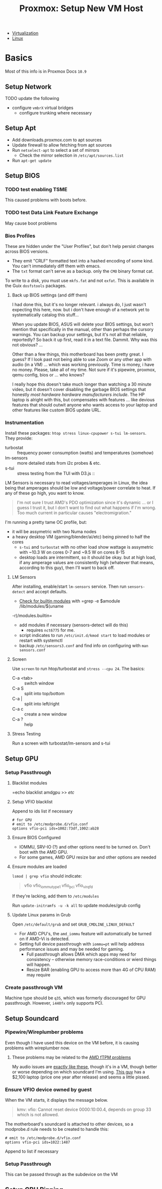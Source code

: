 :PROPERTIES:
:ID:       54cc71a0-570a-451d-8b84-df502c42b36b
:END:
#+TITLE: Proxmox: Setup New VM Host
#+CATEGORY: slips
#+TAGS:

+ [[id:cf2bd101-8e99-4a31-bbdc-a67949389b40][Virtualization]]
+ [[id:bdae77b1-d9f0-4d3a-a2fb-2ecdab5fd531][Linux]]

* Basics

Most of this info is in Proxmox Docs =10.9=

** Setup Network

**** TODO update the following
+ configure =vmbrX= virtual bridges
  - configure trunking where necessary

** Setup Apt
+ Add downloads.proxmox.com to apt sources
+ Update firewall to allow fetching from apt sources
+ Run =netselect-apt= to select a set of mirrors
  - Check the mirror selection in =/etc/apt/sources.list=
+ Run =apt-get update=

** Setup BIOS

*** TODO test enabling TSME
This caused problems with boots before.

*** TODO test Data Link Feature Exchange
May cause boot problems

*** Bios Profiles

These are hidden under the "User Profiles", but don't help persist changes
across BIOS versions.

+ They emit "CRLF" formatted text into a hashed encoding of some kind. You can't
  immediately diff them with emacs.
+ The =txt= format can't serve as a backup. only the =CMO= binary format cat.

To write to a disk, you must use =mkfs.fat= and not =exfat=. This is available
in the Guix =dosfstools= packages.

**** Back up BIOS settings (and diff them)

I had done this, but it's no longer relevant. i always do, I just wasn't
expecting this here, now. but i don't have enough of a network yet to
systematically catalog this stuff...

When you update BIOS, ASUS will delete your BIOS settings, but won't mention
that specifically in the manual, other than perhaps the cursory warnings. You can
backup your settings, but it's not all that reliable, reportedly? So back it up
first, read it in a text file. Dammit. Why was this not obvious? ...

Other than a few things, this motherboard has been pretty great. I guess? If I
look past not being able to use Zoom or any other app with audio (in a VM) ...
which was working previously. Time is money, i have no money. Please, take all
of my time. Not sure if it's pipewire, proxmox, qemu config, bios or ... who
knows?

I really hope this doesn't take much longer than watching a 30 minute video,
but it doesn't cover disabling the garbage BIOS settings that honestly /most
hardware hardware manufacturers include/. The HP laptop is alright with this,
but compensates with features ... like devious features that should outwit
anyone who wants access to your laptop and other features like custom BIOS
update URL.

*** Instrumentation

Install these packages: =htop stress linux-cpupower s-tui lm-sensors=. They provide:

+ turbostat :: frequency power consumption (watts) and temperatures (somehow)
+ lm-sensors :: more detailed stats from i2c probes & etc.
+ s-tui :: stress testing from the TUI with D3.js ::


LM Sensors is necessary to read voltages/amperages in Linux, the idea being that
amperages should be low and voltage/power correlate to heat. If any of these go
high, you want to know.

#+begin_quote
I'm not sure I trust AMD's PDO optimization since it's dynamic ... or I guess I
trust it, but I don't want to find out what happens if I'm wrong. Too much
current in particular causes "electromigration."
#+end_quote

I'm running a pretty tame OC profile, but:

+ it will be assymetric with two Numa nodes
+ a heavy desktop VM (gaming/blender/ai/etc) being pinned to half the cores
  - =s-tui= and =turbostat= with no other load show wattage is assymetric with
    ~10.3 W on cores 0-7 and ~9.5 W on cores 8-15
  - desktop loads are intermittent, so it should be okay. but at high load, if
    any amperage values are consistently high (whatever that means, according to
    this guy), then I'll want to back off.

**** LM Sensors

After installing, enable/start =lm-sensors= service. Then run =sensors-detect=
and accept defaults.

+ [[https://www.xmodulo.com/find-information-builtin-kernel-modules-linux.html][Check for builtin modules]] with =grep -e $amodule /lib/modules/$(uname
-r)/modules.builtin=
+ add modules if necessary (sensors-detect will do this)
  - requires =nct6775= for me.
+ script indicates to run =/etc/init.d/kmod start= to load modules or restart
  with systemctl
+ backup =/etc/sensors3.conf= and find info on configuring with =man sensors.conf=

**** Screen

Use =screen= to run htop/turbostat and =stress --cpu 24=. The basics:

+ C-a <tab> :: switch window
+ C-a S :: split into top/bottom
+ C-a | :: split into left/right
+ C-a c :: create a new window
+ C-a ? :: help

**** Stress Testing

Run a screen with turbostat/lm-sensors and s-tui

** Setup GPU
*** Setup Passthrough
**** Blacklist modules
=echo blacklist amdgpu >> /etc/

**** Setup VFIO blacklist

Append to ids list if necessary

#+begin_src shell
# for GPU
# emit to /etc/modprobe.d/vfio.conf
options vfio-pci ids=1002:73df,1002:ab28
#+end_src

**** Ensure BIOS Configured
+ IOMMU, SRV-IO (?) and other options need to be turned on. Don't boot with the AMD GPU.
+ For some games, AMD GPU resize bar and other options are needed

**** Ensure modules are loaded

=lsmod | grep vfio= should indicate:

#+begin_quote
vfio
vfio_iommu_type1
vfio_pci
vfio_virqfd
#+end_quote

If they're lacking, add them to =/etc/modules=

Run =update-initramfs -u -k all= to update modules/grub config

**** Update Linux params in Grub

Open =/etc/default/grub= and set =GRUB_CMDLINE_LINUX_DEFAULT=

+ For AMD CPU's, the =amd_iommu= feature will automatically be turned on if AMD-Vi
  is detected.
+ Setting full device passthrough with =iommu=pt= will help address
  performance issues and may be needed for gaming.
  - Full passthrough allows DMA
    which apps may need for consistency -- otherwise memory race-conditions or wierd
    things will happen.
  - Resize BAR (enabling GPU to access more than 4G of CPU RAM) may require

*** Create passthrough VM

Machine type should be =q35=, which was formerly discouraged for GPU
passthrough. However, =i440fx= only supports PCI.

** Setup Soundcard

*** Pipewire/Wireplumber problems

Even though I have used this device on the VM before, it is causing problems with wireplumber now.

**** These problems may be related to the [[https://www.tomshardware.com/news/amd-issues-fix-and-workaround-for-ftpm-stuttering-issues][AMD fTPM problems]]

My audio issues are [[https://www.youtube.com/watch?v=TYnRL-x6DVI&feature=emb_title][exactly like these]], though it's in a VM, though better or
worse depending on which soundcard I'm using. [[https://rog.asus.com/forum/showthread.php?129556-(Laptops)-BIOS-update-to-fix-ftpm-stutter-add-ability-to-disable-ftpm][This guy]] has a $2,100 laptop
(price one year after release) and seems a little pissed.

*** Ensure VFIO device owned by guest

When the VM starts, it displays the message below.

#+begin_quote
kmv: vfio: Cannot reset device 0000:10:00.4, depends on group 33 which is not allowed.
#+end_quote

The motherboard's soundcard is attached to other devices, so a modprobe.d rule
needs to be created to handle this:

#+begin_src shell
# emit to /etc/modprobe.d/vfio.conf
options vfio-pci ids=1022:1487
#+end_src

Append to list if necessary

*** Setup Passthrough

This can be passed through as the subdevice on the VM

** Setup CPU Pinning

[[https://www.youtube.com/watch?v=msQWa6Squd4][This video]] describes the overall process.


*** TODO test Numa NPS2
+ NPS2 :: 2 NUMA Nodes Per Socket
  - this doesn't seem to result in multiple NUMA nodes (<2022-08-17 Wed>)

*** Get CPU info

+ lscpu :: 2 threads * 16 cores = 32 cpu's)
  - cpu id's for each core have stride of 16 (0 and 16 on core 0, etc)
+ numactl -s :: numa won't help much until RAM upgrade

*** Using taskset a startup hookscript

This method will restrict a process & its subprocesses to a set of cores. It can
be used for a running VM, but can't prevent other unconstrained VM's from
spilling over into its cores. Other VM's need hookscripts configured to restrict
their CPU activity.


** Setup SR-IOV for networking

+ igb :: intel driver
  - Intel I350 has two subdevices (one for each port)
  - Intel I211 has one device ([[https://www.intel.com/content/www/us/en/products/details/ethernet/gigabit-controllers/i211-controllers/docs.html?grouping=rdc%20Content%20Types&sort=title%3Aasc&s=Newest][docs]], [[https://d2pgu9s4sfmw1s.cloudfront.net/UAM/Prod/Done/a062E00001ZcBZVQA3/062cbab4-15b4-4082-8c8a-eef76cd2e5ce?Expires=1660705367&Key-Pair-Id=APKAJKRNIMMSNYXST6UA&Signature=KlL0Rt~JbJQBX1bTarfGEsZCKWIGnoWkEtDxXwXCoMvq88pNiQWjOXG4xP~0rersrgbCRZMDhQX7-UebiSQJAR0ZBit6PhrObKdXAewWa0Bz-OasL3gYRxeHR~TyX2XslPlJDtb--UzFSSpetl69OcugQ40Vof0REuHHU-Bf039DncbFzUc96uh-RsqJz-6LXknUWL~JiHvL7hy7AYYECOWWiSAhb9b9SBGP958aru035C1~wyCpyHubX-G8KSxXPNyIqjkmuCCSIL3sX1Qh9PQ1yt3bS5wKvXp1eqPzkufq9IKN70KWS8pHLa67U8P2AuEonzjFxqieJN6RhUwKBw__][datasheet]])
    - supports up to 8 VF's per port?

+ r8169 :: Realtek driver
  - RTL8125 has one device
  - installing the latest proprietary drivers may increase performance ... but
    probably not on an old cisco switch
  - this thread indicates that [[https://archived.forum.manjaro.org/t/i-learned-from-a-document-that-rtl8125-supports-sr-iov-but-in-fact-sr-iov-does-not-seem-to-work/154451/5][Realtek disabled SR-IOV]] ... and doesn't provide
    datasheets :(
    - here, take my money. what is it $300 for a 4-port device? one sec. let me
      upgrade my switch (and et cetera). sweet 1.3 Gb/s
    - it might be enough for TrueNAS

*** Basics

Ensure SR-IOV is enabled in BIOS, that iommu is enabled in =/etc/default/grub= and update initramfs

PCIe address structure ... =[domain:]bus:device.function=

*** Files

+ /sys/class/net/$ifname/device/sriov_numvfs :: update max number of VF's
  - echo will update this value, but device must be off
+ =/etc/modprobe.d/$driver.conf=
  - may require setting an option like =options $driver max_vfs=4=

*** Links
+ On Intel Data-Plane Dev Kit
  - [[https://www.intel.com/content/www/us/en/developer/articles/technical/using-sr-iov-to-share-an-ethernet-port-among-multiple-vms.html][Configure SR-IOV for networking]]
  - Intel [[https://doc.dpdk.org/guides/nics/intel_vf.html][Virtual Function (VF) Driver]]
+ [[https://groups.google.com/g/cloudlab-users/c/-89DREDEsC0?pli=1][Enabling SR-IOV on bare-metal]]
  - describes probing systems and extending the number of VF's in a live system
    (without reboot)
+ [[https://access.redhat.com/documentation/en-us/red_hat_enterprise_linux/7/html/virtualization_deployment_and_administration_guide/sect-pci_devices-pci_passthrough][Redhat PCI Device Assignment with SR-IOV]]

*** Getting System Info



#+begin_example shell
# -s [[[[domain]]]:bus]:[device].[function]
# colons optional
lspci -vvs 04:00 | grep SR-IOV
#+end_example



*** Create subdevices
